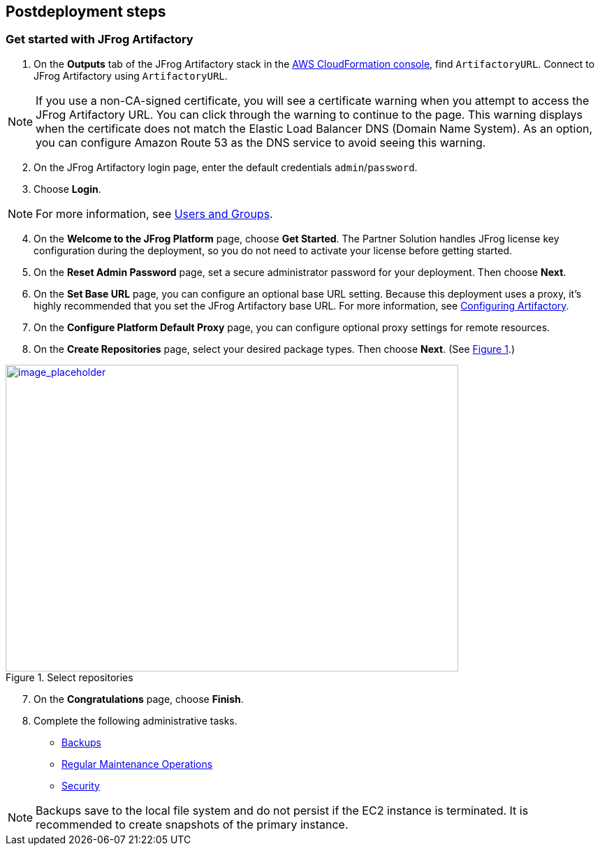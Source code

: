 //Include any postdeployment steps here, such as steps necessary to test that the deployment was successful. If there are no postdeployment steps leave this file empty.

== Postdeployment steps

=== Get started with JFrog Artifactory
// If steps are required to test the deployment, add them here. If not, remove the heading

. On the *Outputs* tab of the JFrog Artifactory stack in the https://console.aws.amazon.com/cloudformation/[AWS CloudFormation console], find `ArtifactoryURL`. Connect to JFrog Artifactory using `ArtifactoryURL`.

NOTE: If you use a non-CA-signed certificate, you will see a certificate warning when you attempt to access the JFrog Artifactory URL. You can click through the warning to continue to the page. This warning displays when the certificate does not match the Elastic Load Balancer DNS (Domain Name System). As an option, you can configure Amazon Route 53 as the DNS service to avoid seeing this warning.

[start=2]
. On the JFrog Artifactory login page, enter the default credentials `admin`/`password`.
. Choose *Login*. 

NOTE: For more information, see
https://www.jfrog.com/confluence/display/JFROG/Users+and+Groups[Users and Groups].

[start=4]
. On the *Welcome to the JFrog Platform* page, choose *Get Started*. 
The Partner Solution handles JFrog license key configuration during the deployment, so you do not need to activate your license before getting started.

. On the *Reset Admin Password* page, set a secure administrator password for your deployment. Then choose *Next*.

. On the *Set Base URL* page, you can configure an optional base URL setting. Because this deployment uses a proxy, it's highly recommended that you set the JFrog Artifactory base URL. For more information, see https://www.jfrog.com/confluence/display/RTF/Configuring+Artifactory#ConfiguringArtifactory-GeneralSettings[Configuring Artifactory^].

. On the *Configure Platform Default Proxy* page, you can configure optional proxy settings for remote resources.

[start=8]
:xrefstyle: short
. On the *Create Repositories* page, select your desired package types. Then choose *Next*. (See <<get_started_6>>.)

[#get_started_6]
.Select repositories
[link=../{quickstart-project-name}/images/get_started_6.png]
image::../docs/deployment_guide/images/get_started_6.png[image_placeholder,width=648,height=439]

[start=7]
. On the *Congratulations* page, choose *Finish*.

[start=8]
. Complete the following administrative tasks.
* https://www.jfrog.com/confluence/display/RTF/Managing+Backups[Backups^]
* https://www.jfrog.com/confluence/display/JFROG/Regular+Maintenance+Operations[Regular Maintenance Operations^]
* https://www.jfrog.com/confluence/display/RTF/Authentication[Security^]

NOTE: Backups save to the local file system and do not persist if the EC2 instance is terminated. It is recommended to create snapshots of the primary instance.